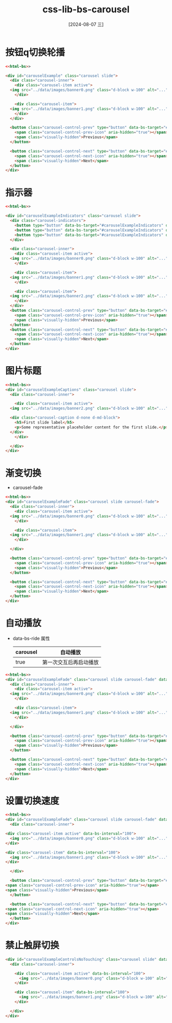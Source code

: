 :PROPERTIES:
:ID:       3883fc9f-5791-4761-8e2c-fd692c5ac4cc
:END:
#+title: css-lib-bs-carousel
#+date: [2024-08-07 三]
#+last_modified:  



* 按钮q切换轮播

#+BEGIN_SRC html
  <<html-bs>>

  <div id="carouselExample" class="carousel slide">
    <div class="carousel-inner">
      <div class="carousel-item active">
	<img src="../data/images/banner0.png" class="d-block w-100" alt="...">
      </div>

      <div class="carousel-item">
	<img src="../data/images/banner1.png" class="d-block w-100" alt="...">
      </div>
    </div>

    <button class="carousel-control-prev" type="button" data-bs-target="#carouselExample" data-bs-slide="prev">
      <span class="carousel-control-prev-icon" aria-hidden="true"></span>
      <span class="visually-hidden">Previous</span>
    </button>
  
    <button class="carousel-control-next" type="button" data-bs-target="#carouselExample" data-bs-slide="next">
      <span class="carousel-control-next-icon" aria-hidden="true"></span>
      <span class="visually-hidden">Next</span>
    </button>
  </div>
#+END_SRC


* 指示器

#+BEGIN_SRC html
  <<html-bs>>
  
  <div id="carouselExampleIndicators" class="carousel slide">
    <div class="carousel-indicators">
      <button type="button" data-bs-target="#carouselExampleIndicators" data-bs-slide-to="0" class="active" aria-current="true" aria-label="Slide 1"></button>
      <button type="button" data-bs-target="#carouselExampleIndicators" data-bs-slide-to="1" aria-label="Slide 2"></button>
      <button type="button" data-bs-target="#carouselExampleIndicators" data-bs-slide-to="2" aria-label="Slide 3"></button>
    </div>

    <div class="carousel-inner">
      <div class="carousel-item active">
	<img src="../data/images/banner0.png" class="d-block w-100" alt="...">
      </div>

      <div class="carousel-item">
	<img src="../data/images/banner1.png" class="d-block w-100" alt="...">
      </div>

      <div class="carousel-item">
	<img src="../data/images/banner2.png" class="d-block w-100" alt="...">
      </div>
    </div>
    <button class="carousel-control-prev" type="button" data-bs-target="#carouselExampleIndicators" data-bs-slide="prev">
      <span class="carousel-control-prev-icon" aria-hidden="true"></span>
      <span class="visually-hidden">Previous</span>
    </button>
    <button class="carousel-control-next" type="button" data-bs-target="#carouselExampleIndicators" data-bs-slide="next">
      <span class="carousel-control-next-icon" aria-hidden="true"></span>
      <span class="visually-hidden">Next</span>
    </button>
  </div>

#+END_SRC


* 图片标题

#+BEGIN_SRC html
  <<html-bs>>
  <div id="carouselExampleCaptions" class="carousel slide">
    <div class="carousel-inner">

      <div class="carousel-item active">
	<img src="../data/images/banner2.png" class="d-block w-100" alt="...">

	<div class="carousel-caption d-none d-md-block">
	  <h5>First slide label</h5>
	  <p>Some representative placeholder content for the first slide.</p>
	</div>
      </div>
  
    </div>
  </div>
#+END_SRC


* 渐变切换
-  carousel-fade
#+BEGIN_SRC html
  <<html-bs>>
  <div id="carouselExampleFade" class="carousel slide carousel-fade">
    <div class="carousel-inner">
      <div class="carousel-item active">
	<img src="../data/images/banner0.png" class="d-block w-100" alt="...">
      </div>

      <div class="carousel-item">
	<img src="../data/images/banner1.png" class="d-block w-100" alt="...">
      </div>

    </div>

    <button class="carousel-control-prev" type="button" data-bs-target="#carouselExampleFade" data-bs-slide="prev">
      <span class="carousel-control-prev-icon" aria-hidden="true"></span>
      <span class="visually-hidden">Previous</span>
    </button>
  
    <button class="carousel-control-next" type="button" data-bs-target="#carouselExampleFade" data-bs-slide="next">
      <span class="carousel-control-next-icon" aria-hidden="true"></span>
      <span class="visually-hidden">Next</span>
    </button>
  </div>
#+END_SRC


* 自动播放
- data-bs-ride 属性
  | carousel | 自动播放            |
  |----------+-------------------|
  | true     | 第一次交互后再启动播放 |

#+BEGIN_SRC html
  <<html-bs>>
  <div id="carouselExampleFade" class="carousel slide carousel-fade" data-bs-ride="carousel">
    <div class="carousel-inner">
      <div class="carousel-item active">
	<img src="../data/images/banner0.png" class="d-block w-100" alt="...">
      </div>

      <div class="carousel-item">
	<img src="../data/images/banner1.png" class="d-block w-100" alt="...">
      </div>

    </div>

    <button class="carousel-control-prev" type="button" data-bs-target="#carouselExampleFade" data-bs-slide="prev">
      <span class="carousel-control-prev-icon" aria-hidden="true"></span>
      <span class="visually-hidden">Previous</span>
    </button>
  
    <button class="carousel-control-next" type="button" data-bs-target="#carouselExampleFade" data-bs-slide="next">
      <span class="carousel-control-next-icon" aria-hidden="true"></span>
      <span class="visually-hidden">Next</span>
    </button>
  </div>
#+END_SRC


* 设置切换速度

#+BEGIN_SRC html
    <<html-bs>>
    <div id="carouselExampleFade" class="carousel slide carousel-fade" data-bs-ride="carousel">
      <div class="carousel-inner">

	<div class="carousel-item active" data-bs-interval="100">
	  <img src="../data/images/banner0.png" class="d-block w-100" alt="...">
	</div>

	<div class="carousel-item" data-bs-interval="100">
	  <img src="../data/images/banner1.png" class="d-block w-100" alt="...">
	</div>

      </div>

      <button class="carousel-control-prev" type="button" data-bs-target="#carouselExampleFade" data-bs-slide="prev">
	<span class="carousel-control-prev-icon" aria-hidden="true"></span>
	<span class="visually-hidden">Previous</span>
      </button>

      <button class="carousel-control-next" type="button" data-bs-target="#carouselExampleFade" data-bs-slide="next">
	<span class="carousel-control-next-icon" aria-hidden="true"></span>
	<span class="visually-hidden">Next</span>
      </button>
    </div>
#+END_SRC


* 禁止触屏切换

#+BEGIN_SRC html
  <div id="carouselExampleControlsNoTouching" class="carousel slide" data-bs-touch="false">
    <div class="carousel-inner">

	  <div class="carousel-item active" data-bs-interval="100">
	    <img src="../data/images/banner0.png" class="d-block w-100" alt="...">
	  </div>

	  <div class="carousel-item" data-bs-interval="100">
	    <img src="../data/images/banner1.png" class="d-block w-100" alt="...">
	  </div>

    </div>
  </div>
#+END_SRC
